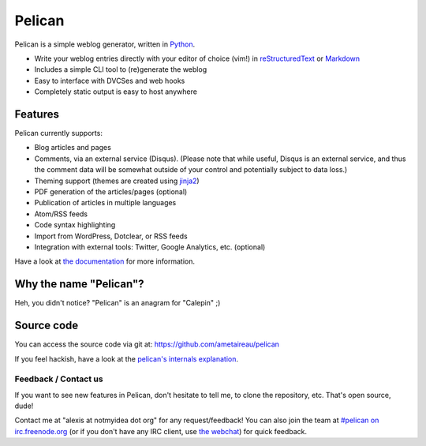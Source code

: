 Pelican
#######

Pelican is a simple weblog generator, written in `Python <http://www.python.org/>`_.

* Write your weblog entries directly with your editor of choice (vim!) 
  in `reStructuredText <http://docutils.sourceforge.net/rst.html>`_ or `Markdown <http://daringfireball.net/projects/markdown/>`_
* Includes a simple CLI tool to (re)generate the weblog
* Easy to interface with DVCSes and web hooks
* Completely static output is easy to host anywhere

Features
--------

Pelican currently supports:

* Blog articles and pages
* Comments, via an external service (Disqus). (Please note that while
  useful, Disqus is an external service, and thus the comment data will be
  somewhat outside of your control and potentially subject to data loss.)
* Theming support (themes are created using `jinja2 <http://jinja.pocoo.org/>`_)
* PDF generation of the articles/pages (optional)
* Publication of articles in multiple languages
* Atom/RSS feeds
* Code syntax highlighting
* Import from WordPress, Dotclear, or RSS feeds
* Integration with external tools: Twitter, Google Analytics, etc. (optional)

Have a look at `the documentation <http://pelican.notmyidea.org/en/latest/>`_ for
more information.

Why the name "Pelican"?
------------------------

Heh, you didn't notice? "Pelican" is an anagram for "Calepin" ;)

Source code
-----------

You can access the source code via git at: https://github.com/ametaireau/pelican

If you feel hackish, have a look at the `pelican's internals explanation
<http://pelican.notmyidea.org/en/latest/internals.html>`_.

Feedback / Contact us
=====================

If you want to see new features in Pelican, don't hesitate to tell me, to clone
the repository, etc. That's open source, dude!

Contact me at "alexis at notmyidea dot org" for any request/feedback! You can
also join the team at `#pelican on irc.freenode.org 
<irc://irc.freenode.net/pelican>`_ 
(or if you don't have any IRC client, use `the webchat
<http://webchat.freenode.net/?channels=pelican&uio=d4>`_)
for quick feedback.
